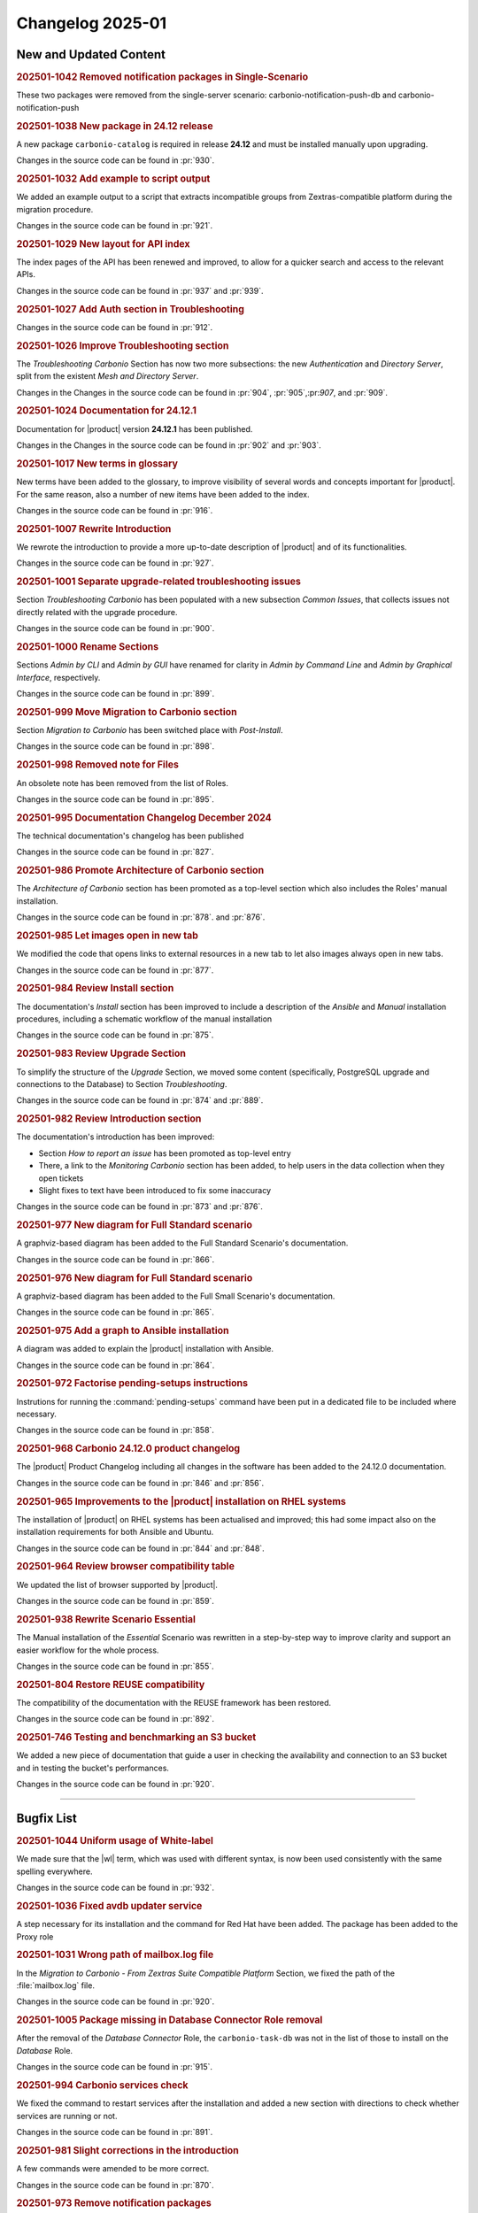 Changelog 2025-01
=================


New and Updated Content
-----------------------

.. rubric:: 202501-1042 Removed notification packages in Single-Scenario

These two packages were removed from the single-server scenario: carbonio-notification-push-db
and carbonio-notification-push


.. rubric:: 202501-1038 New package in 24.12 release

A new package ``carbonio-catalog`` is required in release **24.12** and must be installed manually upon upgrading.

Changes in the source code can be found in :pr:`930`.


.. rubric:: 202501-1032 Add example to script output

We added an example output to a script that extracts incompatible groups from Zextras-compatible platform during the migration procedure.

Changes in the source code can be found in :pr:`921`.


.. rubric:: 202501-1029 New layout for API index

The index pages of the API has been renewed and improved, to allow for a quicker search and access to the relevant APIs.

Changes in the source code can be found in :pr:`937` and :pr:`939`.


.. rubric:: 202501-1027 Add Auth section in Troubleshooting

Changes in the source code can be found in :pr:`912`.


.. rubric:: 202501-1026 Improve Troubleshooting section

The *Troubleshooting Carbonio* Section has now two more subsections: the new *Authentication* and *Directory Server*, split from the existent *Mesh and Directory Server*.

Changes in the Changes in the source code can be found in :pr:`904`, :pr:`905`,:pr:`907`, and :pr:`909`. 


.. rubric:: 202501-1024 Documentation for 24.12.1

Documentation for |product| version **24.12.1** has been published.

Changes in the Changes in the source code can be found in :pr:`902` and :pr:`903`. 


.. rubric:: 202501-1017 New terms in glossary

New terms have been added to the glossary, to improve visibility of
several words and concepts important for |product|. For the same
reason, also a number of new items have been added to the index. 

Changes in the source code can be found in :pr:`916`.


.. rubric:: 202501-1007 Rewrite Introduction

We rewrote the introduction to provide a more up-to-date description of |product| and of its functionalities.

Changes in the source code can be found in :pr:`927`.


.. rubric:: 202501-1001 Separate upgrade-related troubleshooting issues

Section *Troubleshooting Carbonio* has been populated with a new subsection *Common Issues*, that collects issues not directly related with the upgrade procedure.

Changes in the source code can be found in :pr:`900`. 


.. rubric:: 202501-1000 Rename Sections

Sections *Admin by CLI* and *Admin by GUI* have renamed for clarity in *Admin by Command Line* and *Admin by Graphical Interface*, respectively.

Changes in the source code can be found in :pr:`899`. 


.. rubric:: 202501-999 Move Migration to Carbonio section

Section *Migration to Carbonio* has been switched place with *Post-Install*.

Changes in the source code can be found in :pr:`898`.


.. rubric:: 202501-998 Removed note for Files

An obsolete note has been removed from the list of Roles.

Changes in the source code can be found in :pr:`895`.


.. rubric:: 202501-995  Documentation Changelog December 2024

The technical documentation's changelog has been published

Changes in the source code can be found in :pr:`827`.


.. rubric:: 202501-986 Promote Architecture of Carbonio section

The *Architecture of Carbonio* section has been promoted as a top-level section which also includes the Roles' manual installation.

Changes in the source code can be found in :pr:`878`. and :pr:`876`.


.. rubric:: 202501-985 Let images open in new tab

We modified the code that opens links to external resources in a new tab to let also images always open in new tabs.

Changes in the source code can be found in :pr:`877`.


.. rubric:: 202501-984 Review Install section


The documentation's *Install* section has been improved to include a description of the *Ansible* and *Manual* installation procedures, including a schematic workflow of the manual installation

Changes in the source code can be found in :pr:`875`.


.. rubric:: 202501-983 Review Upgrade Section

To simplify the structure of the *Upgrade* Section, we moved some content (specifically, PostgreSQL upgrade and connections to the Database) to Section *Troubleshooting*.

Changes in the source code can be found in :pr:`874` and :pr:`889`.


.. rubric:: 202501-982 Review Introduction section

The documentation's introduction has been improved:

* Section *How to report an issue* has been promoted as top-level entry

* There, a link to the *Monitoring Carbonio* section has been added, to help users in the data collection when they open tickets

* Slight fixes to text have been introduced to fix some inaccuracy

Changes in the source code can be found in :pr:`873` and :pr:`876`.


.. rubric:: 202501-977 New diagram for Full Standard scenario

A graphviz-based diagram has been added to the Full Standard Scenario's documentation.

Changes in the source code can be found in :pr:`866`.


.. rubric:: 202501-976 New diagram for Full Standard scenario

A graphviz-based diagram has been added to the Full Small Scenario's documentation.

Changes in the source code can be found in :pr:`865`.


.. rubric:: 202501-975 Add a graph to Ansible installation

A diagram was added to explain the |product| installation with Ansible.

Changes in the source code can be found in :pr:`864`.


.. rubric:: 202501-972 Factorise pending-setups instructions

Instrutions for running the :command:`pending-setups` command have been put in a dedicated file to be included where necessary.

Changes in the source code can be found in :pr:`858`.


.. rubric:: 202501-968 Carbonio 24.12.0 product changelog

The |product| Product Changelog including all changes in the software has been added to the 24.12.0 documentation.

Changes in the source code can be found in :pr:`846` and :pr:`856`.


.. rubric:: 202501-965 Improvements to the |product| installation on RHEL systems

The installation of |product| on RHEL systems has been actualised and improved; this had some impact also on the installation requirements for both Ansible and Ubuntu.

Changes in the source code can be found in :pr:`844` and :pr:`848`.


.. rubric:: 202501-964 Review browser compatibility table

We updated the list of browser supported by |product|.

Changes in the source code can be found in :pr:`859`.


.. rubric:: 202501-938 Rewrite Scenario Essential

The Manual installation of the *Essential* Scenario was rewritten in a step-by-step way to improve clarity and support an easier workflow for the whole process.

Changes in the source code can be found in :pr:`855`. 


.. rubric:: 202501-804 Restore REUSE compatibility

The compatibility of the documentation with the REUSE framework has been restored.

Changes in the source code can be found in :pr:`892`.


.. rubric:: 202501-746 Testing and benchmarking an S3 bucket

We added a new piece of documentation that guide a user in checking
the availability and connection to an S3 bucket and in testing the
bucket's performances.

Changes in the source code can be found in :pr:`920`.

*****


Bugfix List
-----------

.. rubric:: 202501-1044 Uniform usage of White-label

We made sure that the |wl| term, which was used with different syntax, is now been used consistently with the same spelling everywhere.

Changes in the source code can be found in :pr:`932`.

.. rubric:: 202501-1036 Fixed avdb updater service

A step necessary for its installation and the command for Red Hat have been added.
The package has been added to the Proxy role

.. rubric:: 202501-1031 Wrong path of mailbox.log file

In the `Migration to Carbonio - From Zextras Suite Compatible
Platform` Section, we fixed the path of the :file:`mailbox.log` file.

Changes in the source code can be found in :pr:`920`.

.. rubric:: 202501-1005 Package missing in Database Connector Role removal

After the removal of the *Database Connector* Role, the ``carbonio-task-db`` was not in the list of those to install on the *Database* Role.

Changes in the source code can be found in :pr:`915`.

.. rubric:: 202501-994 Carbonio services check

We fixed the command to restart services after the installation and added a new section with directions to check whether services are running or not.

Changes in the source code can be found in :pr:`891`.

.. rubric:: 202501-981 Slight corrections in the introduction

A few commands were amended to be more correct.

Changes in the source code can be found in :pr:`870`.

.. rubric:: 202501-973 Remove notification packages

The packages that provide notifications for |wsc| have been removed from the Roles installation.

Changes in the source code can be found in :pr:`862`.

.. rubric:: 202501-961 Wrong Ansible inventory for full-redundant scenario

The Ansible inventory file for the *Full Redundant* Scenario has been fixed: the number of Nodes has been increased to 14, and in the documentation two alternatives have been described to forward the UDP stream for video calls.

Changes in the source code can be found in :pr:`863`.

*****

End of changelog

